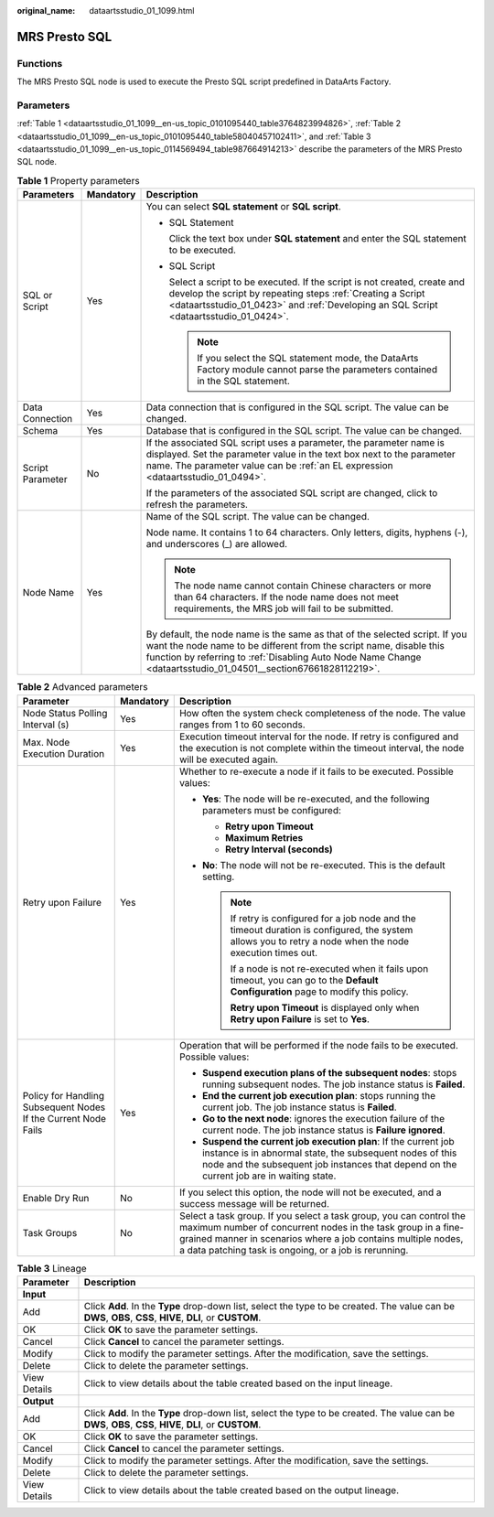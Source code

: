 :original_name: dataartsstudio_01_1099.html

.. _dataartsstudio_01_1099:

MRS Presto SQL
==============

Functions
---------

The MRS Presto SQL node is used to execute the Presto SQL script predefined in DataArts Factory.

Parameters
----------

:ref:`Table 1 <dataartsstudio_01_1099__en-us_topic_0101095440_table3764823994826>`, :ref:`Table 2 <dataartsstudio_01_1099__en-us_topic_0101095440_table58040457102411>`, and :ref:`Table 3 <dataartsstudio_01_1099__en-us_topic_0114569494_table987664914213>` describe the parameters of the MRS Presto SQL node.

.. _dataartsstudio_01_1099__en-us_topic_0101095440_table3764823994826:

.. table:: **Table 1** Property parameters

   +-----------------------+-----------------------+----------------------------------------------------------------------------------------------------------------------------------------------------------------------------------------------------------------------------------------------------------------------+
   | Parameters            | Mandatory             | Description                                                                                                                                                                                                                                                          |
   +=======================+=======================+======================================================================================================================================================================================================================================================================+
   | SQL or Script         | Yes                   | You can select **SQL statement** or **SQL script**.                                                                                                                                                                                                                  |
   |                       |                       |                                                                                                                                                                                                                                                                      |
   |                       |                       | -  SQL Statement                                                                                                                                                                                                                                                     |
   |                       |                       |                                                                                                                                                                                                                                                                      |
   |                       |                       |    Click the text box under **SQL statement** and enter the SQL statement to be executed.                                                                                                                                                                            |
   |                       |                       |                                                                                                                                                                                                                                                                      |
   |                       |                       | -  SQL Script                                                                                                                                                                                                                                                        |
   |                       |                       |                                                                                                                                                                                                                                                                      |
   |                       |                       |    Select a script to be executed. If the script is not created, create and develop the script by repeating steps :ref:`Creating a Script <dataartsstudio_01_0423>` and :ref:`Developing an SQL Script <dataartsstudio_01_0424>`.                                    |
   |                       |                       |                                                                                                                                                                                                                                                                      |
   |                       |                       |    .. note::                                                                                                                                                                                                                                                         |
   |                       |                       |                                                                                                                                                                                                                                                                      |
   |                       |                       |       If you select the SQL statement mode, the DataArts Factory module cannot parse the parameters contained in the SQL statement.                                                                                                                                  |
   +-----------------------+-----------------------+----------------------------------------------------------------------------------------------------------------------------------------------------------------------------------------------------------------------------------------------------------------------+
   | Data Connection       | Yes                   | Data connection that is configured in the SQL script. The value can be changed.                                                                                                                                                                                      |
   +-----------------------+-----------------------+----------------------------------------------------------------------------------------------------------------------------------------------------------------------------------------------------------------------------------------------------------------------+
   | Schema                | Yes                   | Database that is configured in the SQL script. The value can be changed.                                                                                                                                                                                             |
   +-----------------------+-----------------------+----------------------------------------------------------------------------------------------------------------------------------------------------------------------------------------------------------------------------------------------------------------------+
   | Script Parameter      | No                    | If the associated SQL script uses a parameter, the parameter name is displayed. Set the parameter value in the text box next to the parameter name. The parameter value can be :ref:`an EL expression <dataartsstudio_01_0494>`.                                     |
   |                       |                       |                                                                                                                                                                                                                                                                      |
   |                       |                       | If the parameters of the associated SQL script are changed, click |image1| to refresh the parameters.                                                                                                                                                                |
   +-----------------------+-----------------------+----------------------------------------------------------------------------------------------------------------------------------------------------------------------------------------------------------------------------------------------------------------------+
   | Node Name             | Yes                   | Name of the SQL script. The value can be changed.                                                                                                                                                                                                                    |
   |                       |                       |                                                                                                                                                                                                                                                                      |
   |                       |                       | Node name. It contains 1 to 64 characters. Only letters, digits, hyphens (-), and underscores (_) are allowed.                                                                                                                                                       |
   |                       |                       |                                                                                                                                                                                                                                                                      |
   |                       |                       | .. note::                                                                                                                                                                                                                                                            |
   |                       |                       |                                                                                                                                                                                                                                                                      |
   |                       |                       |    The node name cannot contain Chinese characters or more than 64 characters. If the node name does not meet requirements, the MRS job will fail to be submitted.                                                                                                   |
   |                       |                       |                                                                                                                                                                                                                                                                      |
   |                       |                       | By default, the node name is the same as that of the selected script. If you want the node name to be different from the script name, disable this function by referring to :ref:`Disabling Auto Node Name Change <dataartsstudio_01_04501__section67661828112219>`. |
   +-----------------------+-----------------------+----------------------------------------------------------------------------------------------------------------------------------------------------------------------------------------------------------------------------------------------------------------------+

.. _dataartsstudio_01_1099__en-us_topic_0101095440_table58040457102411:

.. table:: **Table 2** Advanced parameters

   +----------------------------------------------------------------+-----------------------+--------------------------------------------------------------------------------------------------------------------------------------------------------------------------------------------------------------------------------------------------------------+
   | Parameter                                                      | Mandatory             | Description                                                                                                                                                                                                                                                  |
   +================================================================+=======================+==============================================================================================================================================================================================================================================================+
   | Node Status Polling Interval (s)                               | Yes                   | How often the system check completeness of the node. The value ranges from 1 to 60 seconds.                                                                                                                                                                  |
   +----------------------------------------------------------------+-----------------------+--------------------------------------------------------------------------------------------------------------------------------------------------------------------------------------------------------------------------------------------------------------+
   | Max. Node Execution Duration                                   | Yes                   | Execution timeout interval for the node. If retry is configured and the execution is not complete within the timeout interval, the node will be executed again.                                                                                              |
   +----------------------------------------------------------------+-----------------------+--------------------------------------------------------------------------------------------------------------------------------------------------------------------------------------------------------------------------------------------------------------+
   | Retry upon Failure                                             | Yes                   | Whether to re-execute a node if it fails to be executed. Possible values:                                                                                                                                                                                    |
   |                                                                |                       |                                                                                                                                                                                                                                                              |
   |                                                                |                       | -  **Yes**: The node will be re-executed, and the following parameters must be configured:                                                                                                                                                                   |
   |                                                                |                       |                                                                                                                                                                                                                                                              |
   |                                                                |                       |    -  **Retry upon Timeout**                                                                                                                                                                                                                                 |
   |                                                                |                       |    -  **Maximum Retries**                                                                                                                                                                                                                                    |
   |                                                                |                       |    -  **Retry Interval (seconds)**                                                                                                                                                                                                                           |
   |                                                                |                       |                                                                                                                                                                                                                                                              |
   |                                                                |                       | -  **No**: The node will not be re-executed. This is the default setting.                                                                                                                                                                                    |
   |                                                                |                       |                                                                                                                                                                                                                                                              |
   |                                                                |                       |    .. note::                                                                                                                                                                                                                                                 |
   |                                                                |                       |                                                                                                                                                                                                                                                              |
   |                                                                |                       |       If retry is configured for a job node and the timeout duration is configured, the system allows you to retry a node when the node execution times out.                                                                                                 |
   |                                                                |                       |                                                                                                                                                                                                                                                              |
   |                                                                |                       |       If a node is not re-executed when it fails upon timeout, you can go to the **Default Configuration** page to modify this policy.                                                                                                                       |
   |                                                                |                       |                                                                                                                                                                                                                                                              |
   |                                                                |                       |       **Retry upon Timeout** is displayed only when **Retry upon Failure** is set to **Yes**.                                                                                                                                                                |
   +----------------------------------------------------------------+-----------------------+--------------------------------------------------------------------------------------------------------------------------------------------------------------------------------------------------------------------------------------------------------------+
   | Policy for Handling Subsequent Nodes If the Current Node Fails | Yes                   | Operation that will be performed if the node fails to be executed. Possible values:                                                                                                                                                                          |
   |                                                                |                       |                                                                                                                                                                                                                                                              |
   |                                                                |                       | -  **Suspend execution plans of the subsequent nodes**: stops running subsequent nodes. The job instance status is **Failed**.                                                                                                                               |
   |                                                                |                       | -  **End the current job execution plan**: stops running the current job. The job instance status is **Failed**.                                                                                                                                             |
   |                                                                |                       | -  **Go to the next node**: ignores the execution failure of the current node. The job instance status is **Failure ignored**.                                                                                                                               |
   |                                                                |                       | -  **Suspend the current job execution plan**: If the current job instance is in abnormal state, the subsequent nodes of this node and the subsequent job instances that depend on the current job are in waiting state.                                     |
   +----------------------------------------------------------------+-----------------------+--------------------------------------------------------------------------------------------------------------------------------------------------------------------------------------------------------------------------------------------------------------+
   | Enable Dry Run                                                 | No                    | If you select this option, the node will not be executed, and a success message will be returned.                                                                                                                                                            |
   +----------------------------------------------------------------+-----------------------+--------------------------------------------------------------------------------------------------------------------------------------------------------------------------------------------------------------------------------------------------------------+
   | Task Groups                                                    | No                    | Select a task group. If you select a task group, you can control the maximum number of concurrent nodes in the task group in a fine-grained manner in scenarios where a job contains multiple nodes, a data patching task is ongoing, or a job is rerunning. |
   +----------------------------------------------------------------+-----------------------+--------------------------------------------------------------------------------------------------------------------------------------------------------------------------------------------------------------------------------------------------------------+

.. _dataartsstudio_01_1099__en-us_topic_0114569494_table987664914213:

.. table:: **Table 3** Lineage

   +--------------+-------------------------------------------------------------------------------------------------------------------------------------------------------------+
   | Parameter    | Description                                                                                                                                                 |
   +==============+=============================================================================================================================================================+
   | **Input**    |                                                                                                                                                             |
   +--------------+-------------------------------------------------------------------------------------------------------------------------------------------------------------+
   | Add          | Click **Add**. In the **Type** drop-down list, select the type to be created. The value can be **DWS**, **OBS**, **CSS**, **HIVE**, **DLI**, or **CUSTOM**. |
   +--------------+-------------------------------------------------------------------------------------------------------------------------------------------------------------+
   | OK           | Click **OK** to save the parameter settings.                                                                                                                |
   +--------------+-------------------------------------------------------------------------------------------------------------------------------------------------------------+
   | Cancel       | Click **Cancel** to cancel the parameter settings.                                                                                                          |
   +--------------+-------------------------------------------------------------------------------------------------------------------------------------------------------------+
   | Modify       | Click |image8| to modify the parameter settings. After the modification, save the settings.                                                                 |
   +--------------+-------------------------------------------------------------------------------------------------------------------------------------------------------------+
   | Delete       | Click |image9| to delete the parameter settings.                                                                                                            |
   +--------------+-------------------------------------------------------------------------------------------------------------------------------------------------------------+
   | View Details | Click |image10| to view details about the table created based on the input lineage.                                                                         |
   +--------------+-------------------------------------------------------------------------------------------------------------------------------------------------------------+
   | **Output**   |                                                                                                                                                             |
   +--------------+-------------------------------------------------------------------------------------------------------------------------------------------------------------+
   | Add          | Click **Add**. In the **Type** drop-down list, select the type to be created. The value can be **DWS**, **OBS**, **CSS**, **HIVE**, **DLI**, or **CUSTOM**. |
   +--------------+-------------------------------------------------------------------------------------------------------------------------------------------------------------+
   | OK           | Click **OK** to save the parameter settings.                                                                                                                |
   +--------------+-------------------------------------------------------------------------------------------------------------------------------------------------------------+
   | Cancel       | Click **Cancel** to cancel the parameter settings.                                                                                                          |
   +--------------+-------------------------------------------------------------------------------------------------------------------------------------------------------------+
   | Modify       | Click |image11| to modify the parameter settings. After the modification, save the settings.                                                                |
   +--------------+-------------------------------------------------------------------------------------------------------------------------------------------------------------+
   | Delete       | Click |image12| to delete the parameter settings.                                                                                                           |
   +--------------+-------------------------------------------------------------------------------------------------------------------------------------------------------------+
   | View Details | Click |image13| to view details about the table created based on the output lineage.                                                                        |
   +--------------+-------------------------------------------------------------------------------------------------------------------------------------------------------------+

.. |image1| image:: /_static/images/en-us_image_0000002269118725.png
.. |image2| image:: /_static/images/en-us_image_0000002269198773.png
.. |image3| image:: /_static/images/en-us_image_0000002269198765.png
.. |image4| image:: /_static/images/en-us_image_0000002234079480.png
.. |image5| image:: /_static/images/en-us_image_0000002269118737.png
.. |image6| image:: /_static/images/en-us_image_0000002269198821.png
.. |image7| image:: /_static/images/en-us_image_0000002269118733.png
.. |image8| image:: /_static/images/en-us_image_0000002269198773.png
.. |image9| image:: /_static/images/en-us_image_0000002269198765.png
.. |image10| image:: /_static/images/en-us_image_0000002234079480.png
.. |image11| image:: /_static/images/en-us_image_0000002269118737.png
.. |image12| image:: /_static/images/en-us_image_0000002269198821.png
.. |image13| image:: /_static/images/en-us_image_0000002269118733.png
